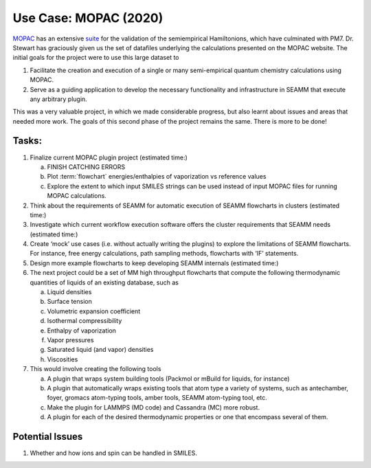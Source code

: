 .. _2020_mopac_use_case:

***********************
 Use Case: MOPAC (2020)
***********************

MOPAC_ has an extensive suite_ for the validation of the semiempirical
Hamiltonions, which have culminated with PM7. Dr. Stewart has
graciously given us the set of datafiles underlying the calculations
presented on the MOPAC website. The initial goals for the project were
to use this large dataset to

1. Facilitate the creation and execution of a single or many
   semi-empirical quantum chemistry calculations using MOPAC. 
#. Serve as a guiding application to develop the necessary
   functionality and infrastructure in SEAMM that execute any
   arbitrary plugin.

This was a very valuable project, in which we made considerable
progress, but also learnt about issues and areas that needed more
work. The goals of this second phase of the project remains the
same. There is more to be done!

Tasks:
------
1. Finalize current MOPAC plugin project (estimated time:)

   a. FINISH CATCHING ERRORS
   #. Plot :term:`flowchart` energies/enthalpies of vaporization vs
      reference values
   #. Explore the extent to which input SMILES strings can be used
      instead of input MOPAC files for running MOPAC calculations.

#. Think about the requirements of SEAMM for automatic execution of
   SEAMM flowcharts in clusters (estimated time:)
#. Investigate which current workflow execution software offers the
   cluster requirements that SEAMM needs (estimated time:)
#. Create ‘mock’ use cases (i.e. without actually writing the plugins)
   to explore the limitations of SEAMM flowcharts. For instance, free
   energy calculations, path sampling methods, flowcharts with ‘IF’
   statements.
#. Design more example flowcharts to keep developing SEAMM internals
   (estimated time:)
#. The next project could be a set of MM high throughput flowcharts
   that compute the following thermodynamic quantities of liquids of
   an existing database, such as

   a. Liquid densities
   #. Surface tension
   #. Volumetric expansion coefficient
   #. Isothermal compressibility
   #. Enthalpy of vaporization
   #. Vapor pressures
   #. Saturated liquid (and vapor) densities
   #. Viscosities

#. This would involve creating the following tools

   a. A plugin that wraps system building tools (Packmol or mBuild for
      liquids, for instance) 
   #. A plugin that automatically wraps existing tools that atom type
      a variety of systems, such as antechamber, foyer, gromacs
      atom-typing tools, amber tools, SEAMM atom-typing tool, etc. 
   #. Make the plugin for LAMMPS (MD code) and Cassandra (MC) more
      robust.
   #. A plugin for each of the desired thermodynamic properties or one
      that encompass several of them.

Potential Issues
----------------
1. Whether and how ions and spin can be handled in SMILES.
   
.. _MOPAC: http://openmopac.net
.. _suite: http://openmopac.net/PM7_accuracy/PM7_accuracy.html
